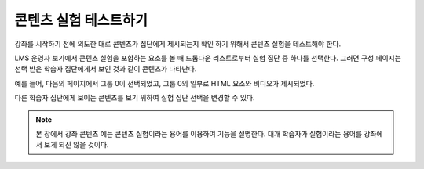 .. _Test Content Experiments:

##########################################
콘텐츠 실험 테스트하기
##########################################

강좌를 시작하기 전에 의도한 대로 콘텐츠가 집단에게 제시되는지 확인 하기 위해서 콘텐츠 실험을 테스트해야 한다.

LMS 운영자 보기에서 콘텐츠 실험을 포함하는 요소를 볼 때 드롭다운 리스트로부터 실험 집단 중 하나를 선택한다. 그러면 구성 페이지는 선택 받은 학습자 집단에게서 보인 것과 같이 콘텐츠가 나타난다.

예를 들어, 다음의 페이지에서 그룹 0이 선택되었고, 그룹 0의 일부로 HTML 요소와 비디오가 제시되었다. 

.. image:: ../../../shared/building_and_running_chapters/Images/a-b-test-lms-group-0.png
 :alt: Image of a unit page with Group 0 selected

다른 학습자 집단에게 보이는 콘텐츠를 보기 위하여 실험 집단 선택을 변경할 수 있다. 

.. image:: ../../../shared/building_and_running_chapters/Images/a-b-test-lms-group-2.png
 :alt: Image of a unit page with Group 1 selected

.. note:: 본 장에서 강좌 콘텐츠 예는 콘텐츠 실험이라는 용어를 이용하여 기능을 설명한다. 대개 학습자가 실험이라는 용어를 강좌에서 보게 되진 않을 것이다.

